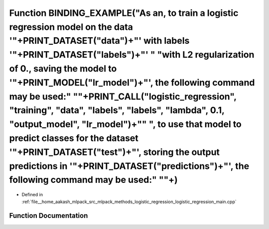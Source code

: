 .. _exhale_function_logistic__regression__main_8cpp_1a11250a664dabdef14154cefc6a5e7d6b:

Function BINDING_EXAMPLE("As an, to train a logistic regression model on the data '"+PRINT_DATASET("data")+"' with labels '"+PRINT_DATASET("labels")+"' " "with L2 regularization of 0., saving the model to '"+PRINT_MODEL("lr_model")+"', the following command may be used:" "\"+PRINT_CALL("logistic_regression", "training", "data", "labels", "labels", "lambda", 0.1, "output_model", "lr_model")+"\" ", to use that model to predict classes for the dataset '"+PRINT_DATASET("test")+"', storing the output predictions in '"+PRINT_DATASET("predictions")+"', the following command may be used:" "\"+)
=================================================================================================================================================================================================================================================================================================================================================================================================================================================================================================================================================================================================================

- Defined in :ref:`file__home_aakash_mlpack_src_mlpack_methods_logistic_regression_logistic_regression_main.cpp`


Function Documentation
----------------------


.. doxygenfunction:: BINDING_EXAMPLE("As an, to train a logistic regression model on the data '"+PRINT_DATASET("data")+"' with labels '"+PRINT_DATASET("labels")+"' " "with L2 regularization of 0., saving the model to '"+PRINT_MODEL("lr_model")+"', the following command may be used:" "\"+PRINT_CALL("logistic_regression", "training", "data", "labels", "labels", "lambda", 0.1, "output_model", "lr_model")+"\" ", to use that model to predict classes for the dataset '"+PRINT_DATASET("test")+"', storing the output predictions in '"+PRINT_DATASET("predictions")+"', the following command may be used:" "\"+)
